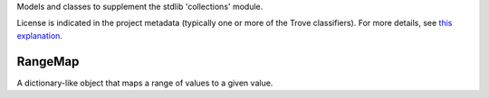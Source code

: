 Models and classes to supplement the stdlib 'collections' module.

.. image:: https://img.shields.io/pypi/v/jaraco.collections.svg
   :target: https://pypi.io/project/jaraco.collections

.. image:: https://img.shields.io/pypi/pyversions/jaraco.collections.svg

.. image:: https://img.shields.io/pypi/dm/jaraco.collections.svg

.. image:: https://img.shields.io/travis/jaraco/jaraco.collections/master.svg
   :target: http://travis-ci.org/jaraco/jaraco.collections

License is indicated in the project metadata (typically one or more
of the Trove classifiers). For more details, see `this explanation
<https://github.com/jaraco/skeleton/issues/1>`_.

RangeMap
--------

A dictionary-like object that maps a range of values to a given value.
